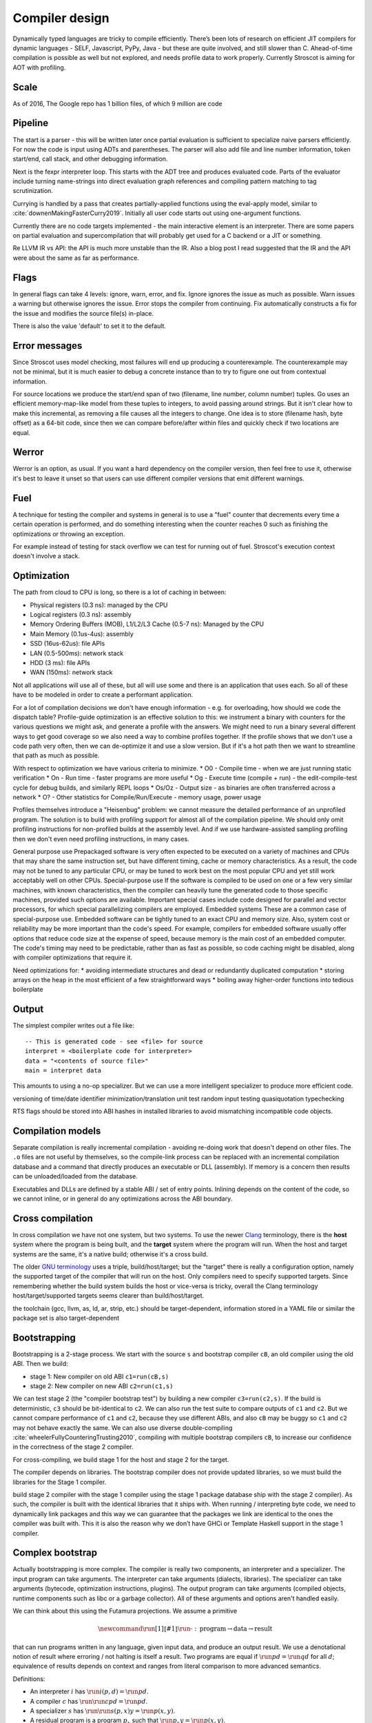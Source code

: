Compiler design
###############

Dynamically typed languages are tricky to compile efficiently. There’s been lots of research on efficient JIT compilers for dynamic languages - SELF, Javascript, PyPy, Java - but these are quite involved, and still slower than C. Ahead-of-time compilation is possible as well but not explored, and needs profile data to work properly. Currently Stroscot is aiming for AOT with profiling.

Scale
=====

As of 2016, The Google repo has 1 billion files, of which 9 million are code

Pipeline
========

The start is a parser - this will be written later once partial evaluation is sufficient to specialize naive parsers efficiently. For now the code is input using ADTs and parentheses. The parser will also add file and line number information, token start/end, call stack, and other debugging information.

Next is the fexpr interpreter loop. This starts with the ADT tree and produces evaluated code. Parts of the evaluator include turning name-strings into direct evaluation graph references and compiling pattern matching to tag scrutinization.

Currying is handled by a pass that creates partially-applied functions using the eval-apply model, similar to :cite:`downenMakingFasterCurry2019`. Initially all user code starts out using one-argument functions.

Currently there are no code targets implemented - the main interactive element is an interpreter. There are some papers on partial evaluation and supercompilation that will probably get used for a C backend or a JIT or something.

Re LLVM IR vs API: the API is much more unstable than the IR. Also a blog post I read suggested that the IR and the API were about the same as far as performance.

Flags
=====

In general flags can take 4 levels: ignore, warn, error, and fix. Ignore ignores the issue as much as possible. Warn issues a warning but otherwise ignores the issue. Error stops the compiler from continuing. Fix automatically constructs a fix for the issue and modifies the source file(s) in-place.

There is also the value 'default' to set it to the default.

Error messages
==============

Since Stroscot uses model checking, most failures will end up producing a counterexample. The counterexample may not be minimal, but it is much easier to debug a concrete instance than to try to figure one out from contextual information.

For source locations we produce the start/end span of two (filename, line number, column number) tuples. Go uses an efficient memory-map-like model from these tuples to integers, to avoid passing around strings. But it isn't clear how to make this incremental, as removing a file causes all the integers to change. One idea is to store (filename hash, byte offset) as a 64-bit code, since then we can compare before/after within files and quickly check if two locations are equal.

Werror
======

Werror is an option, as usual. If you want a hard dependency on the compiler version, then feel free to use it, otherwise it's best to leave it unset so that users can use different compiler versions that emit different warnings.

Fuel
====

A technique for testing the compiler and systems in general is to use a "fuel" counter that decrements every time a certain operation is performed, and do something interesting when the counter reaches 0 such as finishing the optimizations or throwing an exception.

For example instead of testing for stack overflow we can test for running out of fuel. Stroscot's execution context doesn't involve a stack.

Optimization
============

The path from cloud to CPU is long, so there is a lot of caching in between:

* Physical registers (0.3 ns): managed by the CPU
* Logical registers (0.3 ns): assembly
* Memory Ordering Buffers (MOB), L1/L2/L3 Cache (0.5-7 ns): Managed by the CPU
* Main Memory (0.1us-4us): assembly
* SSD (16us-62us): file APIs
* LAN (0.5-500ms): network stack
* HDD (3 ms): file APIs
* WAN (150ms): network stack

Not all applications will use all of these, but all will use some and there is an application that uses each. So all of these have to be modeled in order to create a performant application.


For a lot of compilation decisions we don't have enough information - e.g. for overloading, how should we code the dispatch table? Profile-guide optimization is an effective solution to this: we instrument a binary with counters for the various questions we might ask, and generate a profile with the answers. We might need to run a binary several different ways to get good coverage so we also need a way to combine profiles together. If the profile shows that we don't use a code path very often, then we can de-optimize it and use a slow version. But if it's a hot path then we want to streamline that path as much as possible.

With respect to optimization we have various criteria to minimize.
* O0 - Compile time - when we are just running static verification
* On - Run time - faster programs are more useful
* Og - Execute time (compile + run) - the edit-compile-test cycle for debug builds, and similarly REPL loops
* Os/Oz - Output size - as binaries are often transferred across a network
* O? - Other statistics for Compile/Run/Execute - memory usage, power usage

Profiles themselves introduce a "Heisenbug" problem: we cannot measure the detailed performance of an unprofiled program. The solution is to build with profiling support for almost all of the compilation pipeline. We should only omit profiling instructions for non-profiled builds at the assembly level. And if we use hardware-assisted sampling profiling then we don't even need profiling instructions, in many cases.

General purpose use
Prepackaged software is very often expected to be executed on a variety of machines and CPUs that may share the same instruction set, but have different timing, cache or memory characteristics. As a result, the code may not be tuned to any particular CPU, or may be tuned to work best on the most popular CPU and yet still work acceptably well on other CPUs.
Special-purpose use
If the software is compiled to be used on one or a few very similar machines, with known characteristics, then the compiler can heavily tune the generated code to those specific machines, provided such options are available. Important special cases include code designed for parallel and vector processors, for which special parallelizing compilers are employed.
Embedded systems
These are a common case of special-purpose use. Embedded software can be tightly tuned to an exact CPU and memory size. Also, system cost or reliability may be more important than the code's speed. For example, compilers for embedded software usually offer options that reduce code size at the expense of speed, because memory is the main cost of an embedded computer. The code's timing may need to be predictable, rather than as fast as possible, so code caching might be disabled, along with compiler optimizations that require it.

Need optimizations for:
* avoiding intermediate structures and dead or redundantly duplicated computation
* storing arrays on the heap in the most efficient of a few straightforward ways
* boiling away higher-order functions into tedious boilerplate

Output
======

The simplest compiler writes out a file like:

::

  -- This is generated code - see <file> for source
  interpret = <boilerplate code for interpreter>
  data = "<contents of source file>"
  main = interpret data

This amounts to using a no-op specializer. But we can use a more intelligent specializer to produce more efficient code.

versioning of time/date
identifier minimization/translation
unit test
random input testing
quasiquotation
typechecking

RTS flags should be stored into ABI hashes in installed libraries to avoid mismatching incompatible code objects.

Compilation models
==================

Separate compilation is really incremental compilation - avoiding re-doing work that doesn't depend on other files. The ``.o`` files are not useful by themselves, so the compile-link process can be replaced with an incremental compilation database and a command that directly produces an executable or DLL (assembly). If memory is a concern then results can be unloaded/loaded from the database.

Executables and DLLs are defined by a stable ABI / set of entry points. Inlining depends on the content of the code, so we cannot inline, or in general do any optimizations across the ABI boundary.

Cross compilation
=================

In cross compilation we have not one system, but two systems. To use the newer `Clang <https://clang.llvm.org/docs/CrossCompilation.html>`__ terminology, there is the **host** system where the program is being built, and the **target** system where the program will run. When the host and target systems are the same, it's a native build; otherwise it's a cross build.

The older `GNU terminology <https://gcc.gnu.org/onlinedocs/gccint/Configure-Terms.html>`__ uses a triple, build/host/target; but the "target" there is really a configuration option, namely the supported target of the compiler that will run on the host. Only compilers need to specify supported targets. Since remembering whether the build system builds the host or vice-versa is tricky, overall the Clang terminology host/target/supported targets seems clearer than build/host/target.

the toolchain (gcc, llvm, as, ld, ar, strip, etc.) should be target-dependent, information stored in a YAML file or similar
the package set is also target-dependent

Bootstrapping
=============

Bootstrapping is a 2-stage process. We start with the source ``s`` and bootstrap compiler ``cB``, an old compiler using the old ABI. Then we build:

* stage 1: New compiler on old ABI ``c1=run(cB,s)``
* stage 2: New compiler on new ABI ``c2=run(c1,s)``

We can test stage 2 (the "compiler bootstrap test") by building a new compiler ``c3=run(c2,s)``. If the build is deterministic, ``c3`` should be bit-identical to ``c2``. We can also run the test suite to compare outputs of ``c1`` and ``c2``. But we cannot compare performance of ``c1`` and ``c2``, because they use different ABIs, and also ``cB`` may be buggy so ``c1`` and ``c2`` may not behave exactly the same. We can also use diverse double-compiling :cite:`wheelerFullyCounteringTrusting2010`, compiling with multiple bootstrap compilers ``cB``, to increase our confidence in the correctness of the stage 2 compiler.

For cross-compiling, we build stage 1 for the host and stage 2 for the target.

The compiler depends on libraries. The bootstrap compiler does not provide updated libraries, so we must build the libraries for the Stage 1 compiler.

build stage 2 compiler with the stage 1 compiler using the stage 1 package database ship with the stage 2 compiler). As such, the compiler is built with the identical libraries that it ships with. When running / interpreting byte code, we need to dynamically link packages and this way we can guarantee that the packages we link are identical to the ones the compiler was built with. This it is also the reason why we don’t have GHCi or Template Haskell support in the stage 1 compiler.

Complex bootstrap
=================

Actually bootstrapping is more complex. The compiler is really two components, an interpreter and a specializer. The input program can take arguments. The interpreter can take arguments (dialects, libraries). The specializer can take arguments (bytecode, optimization instructions, plugins). The output program can take arguments (compiled objects, runtime components such as libc or a garbage collector). All of these arguments and options aren't handled easily.

We can think about this using the Futamura projections. We assume a primitive

.. math::

  \newcommand{\run}[1]{⟦#1⟧}
  \run{\cdot} : \text{program} \to \text{data} \to \text{result}

that can run programs written in any language, given input data, and produce an output result. We use a denotational notion of result where erroring / not halting is itself a result. Two programs are equal if :math:`\run{p} d = \run{q} d` for all :math:`d`; equivalence of results depends on context and ranges from literal comparison to more advanced semantics.

Definitions:

* An interpreter :math:`i` has :math:`\run{i} (p,d) = \run{p} d`.
* A compiler :math:`c` has :math:`\run{\run{c} p} d = \run{p} d`.
* A specializer :math:`s` has :math:`\run{\run{s} (p,x)} y = \run{p} (x,y)`.
* A residual program is a program :math:`p_x` such that :math:`\run{p_x} y = \run{p} (x,y)`.
* A generating extension :math:`g_p` of a program :math:`p` has :math:`\run{g_p} x = p_x`, i.e. it produces residual programs of :math:`p`.
* A compiler generator :math:`c` has :math:`\run{\run{\run{c} p} x} y = \run{p} (x,y)`.
* A runner :math:`r` has :math:`\run{\run{r} c} (p,x) = \run{\run{c} p} x`

1 specializer generates residual programs, :math:`p_x = \run{s} (p,x)`.
2 specializers produces generating extensions, :math:`g_p = \run{s_1} (s_2,p)`.
3 specializers produces a compiler generator, :math:`c_{123} = \run{s_1} (s_2,s_3)`.
Similarly we can use a compiler generator: :math:`\run{\run{c} p} x` for residual programs, :math:`\run{c} p` for generating extensions, :math:`c_{123} = \run{\run{\run{c} s_1} s_2} s_3` to obtain the same compiler generator as formed by applying the specializers.

A generating extension of an interpreter is a compiler; similarly passing an interpreter :math:`i` to a compiler generator :math:`c` produces a compiler :math:`\run{c} i`. A generating extension of a string matcher is a matcher generator and a generating extension of a universal parser is a parser generator. Hence we should call a compiler generator a "generating extension generator".

A generating extension of a specializer is a compiler generator. :math:`\run{\run{\run{g_s}p}x}y = \run{\run{s}(p,x)} y = \run{p}(x,y)`

In particular, assuming :math:`c` is a compiler generator, :math:`c' = \run{c} s` is a compiler generator iff :math:`s` is a specializer. Proof: :math:`run (\run{s} (p,x)) y = \run{\run{\run{\run{c} s} p} x} y = \run{\run{\run{c}' p} x} y = \run{p} (x,y)` to show :math:`s` is a specializer, :math:`\run{\run{\run{c'} p} x} y = run (\run{s} (p,x)) y = \run{p} (x,y)` to show :math:`c'` is a compiler generator.

If :math:`\run{c} s = c`, :math:`c` is termed a self-generating compiler generator. :math:`\run{s} (s,s) = \run{\run{\run{c} s} s} s = c`. Furthermore :math:`s` is a specializer. OTOH if :math:`s` is a specializer then :math:`\run{s} (s,s)` is a compiler generator self-generating with :math:`s`.

With a runner :math:`r` we can turn a compiler generator :math:`c` into a specializer :math:`\run{r}c`. Self-applying this specializer gives a compiler generator with equivalent output to :math:`c` after two arguments have been applied:

.. math::

  \run{\run{\run{\run{r}c}(\run{r}c,\run{r}c)}p}x & = \run{\run{\run{\run{c}(\run{r}c)}(\run{r}c)}p}x \\
  & = \run{\run{\run{r}c}(\run{r}c,p)}x \\
  & = \run{\run{\run{c}\run{r}c}p}x \\
  & = \run{\run{r}c}(p,x) \\
  & = \run{\run{c}p}x

Compile-time code execution
===========================

We want to execute code that runs at compile time, e.g. reading a blob of data to be included as a literal. Clearly this code executes on the host, with the same filesystem as the rest of the source code.

We may also want to read configuration, e.g. the target platform properties (word size, endianness, etc.).


Also we want to do computations with no runtime inputs, like 1+2.


Compiler ways
=============

Some options are called "compiler ways". They can be combined (e.g.
threaded + debugging). The main issue is they affect the ABI.

- use the multi-threaded runtime system or not
- support profiling or not
- use additional debug assertions or not
- use different heap object representation (e.g. ``tables_next_to_code``)
- support dynamic linking or not

Depending on the selected way, the compiler produces and links appropriate
objects together. These objects are identified by a suffix: e.g. ``*.p_o`` for an
object built with profiling enabled; ``*.thr_debug_p.a`` for an archive built with
multi-threading, debugging, and profiling enabled. See the gory details on the
`wiki <https://gitlab.haskell.org/ghc/ghc/wikis/commentary/rts/compiler-ways>`__.

Installed packages usually don't provide objects for all the possible ways as it
would make compilation times and disk space explode for features rarely used.
The compiler itself and its boot libraries must be built for the target way.


Compiler memory management
==========================

For the compiler itself, a trivial bump or arena allocator is sufficient for most purposes, as it is invoked on a single file and lasts a few seconds. With multiple files and large projects the issue is more complicated, as some amount of information must be shared between files. Optimization passes are also quite traversal-intensive and it may be more efficient to do in-place updates with a tracing GC rather than duplicating the whole AST and de-allocating the old one. Two other sources of high memory usage are macros and generics, particularly in combination with optimizations that increase code size such as inlining.

Overall I don't see much of an opportunity, SSD and network speeds are sufficient to make virtual memory and compile farms usable, so the maximum memory is some large number of petabytes. The real issue is not total usage but locality, because compilers need to look up information about random methods, blocks, types etc. very often. But good caching/prefetching heuristics should not be too hard to develop. In practice the programs people compile are relatively small, and the bottleneck is the CPU because optimizations are similar to brute-force searching through the list of possible programs. Parallelization is still useful. Particularly when AMD has started selling 64-core desktop processors, it's clear that optimizing for some level of that, maybe 16 or 32 cores, is worthwhile.

Documentation generator
=======================

The documentation generator provides a nice way to browse through a large codebase. The documentation comments, type annotations, and argument names are pulled out for each function, and the code is accessible though an expando. The code has hyperlinks for all terms to the place where they are defined, or opens a menu if the term is overloaded. Code is prettified to use Unicode or MathML formulas where appropriate. There's regex-based search, and special searches for identifiers. Also useful is the call graph, in particular showing what functions call a given function. This can just be a link.

As far as targets, only HTML seems particularly important.

Refactorer / reformatter
========================

The refactoring tool reduces the amount of effort it takes to maintain code. It reads a program from a source file, rewrites the code according to specified rules, and writes the program back to the file. It automates easy, repetitive, tedious changes. When the rewrite cannot be done automatically the rule can insert ``TODO: check rule XXX`` comment markers. It provides a way to rename or inline functions, eliminate dead code, and transform old idioms to new idioms.

Theoretically we should provide both forward and backward compatibility for language versions via the refactoring tool, but practically I think only backwards compatibility (v1 -> v2) is relevant.

With no rules, the refactoring tool functions as a reformatter. Python's Black started out as opinionated but eventually grew lots of options - probably the reformatter should be very flexible, but have a preset default that's used for the compiler.

Inspired by gofix / `gofmt <https://go.dev/blog/gofmt>`__ .

Language server
===============

For integration with VSCode and other IDEs.

Interactive shell
=================

A REPL loop based on eval. Available from command line as bare ``stroscot`` or ``stroscot -i files``, and from API as a library function ``replLoop env`` or similar. Supports expressions and block syntax from the main language, and commands. Commands are built-in functions to the interpreter, like ``shell clear`` which runs ``clear`` in the shell. Or maybe the syntax should be ``:shell clear`` to avoid clashing with whatever is loaded. But namespaces are a thing, ``repl.shell clear``. The syntax will have to be worked out.

Full command list:
* shell, run shell thing

  * change/print current directory
  * list files

* show information about symbol
* push/pop level of interactive environment (source files are level 0, IE starts at level 1, and more can be added)
* clear definitions for specified symbols or current level of interactive environment
* load file
* dump/load interactive environment to/from text file
* reset - clear IE, load sources file from disk
* reload - dump IE, load sources file from disk, load IE dump
* quit process
* debugger commands
* profiler commands

Notebooks
=========

Ideally, notebooks would be incremental. Running (shift-enter) would act as if it reran the notebook from the start up to the selected cell. For speed the computation would be cached incrementally, so long-running computations would be skipped if possible. This model also allows putting interactive sliders in and quickly updating graphs.

But, jupyter's kernel `protocol <https://jupyter-client.readthedocs.io/en/latest/messaging.html>`__ is just a dumb "execute this string of code" REPL, no information on what cell it's from.
So we would have to hack jupyter to get this to work.

The simplest hack is concatenate all the cells to be executed into a string, and then each code execution is independent. Another idea is to add a "soft_reset" message. Then the frontend sends a soft reset followed by each executed code cell. More advanced is sending the execution number in the code execute message and omitting the code if it's the same as the previous execution - I don't know if sending all the code is much of a bottleneck.

For now living with REPL behavior seems fine.

Dynamic execution
=================

loading code at runtime
- typecheck, JIT compile, return function pointer
the function pointer doesn't have to be machine code, it can be bytecode, so the function runs through an interpreter
Compiler from IR to bytecode
Saving snapshots of the VM state (images)
Tracing JIT compiler
Use libgccjit for code generation?
Optimized assembly interpreter a la LuaJIT and JavaScriptCore


everyone had two entry points.
if you came from the
interpreter you had to call the
interpreter entry point and you
came from JITed code you entered the
JITed code favorite entry point

the goal here was JITed calling JITed had minimal overhead
so an x86 call instruction with the JITed entry point's address

so if a JITed calls interpreted there's a
JITed entry point that shuffles the
arguments and jumps to the interpreter

and if the interpreter makes
a call, it's a slow procedure that looks
up the interpreter endpoint or else
jumps to a trampoline that jumped to the JITed code

then there's deoptimization
it's tricky to stop running processors
from running code
if you try to
edit the method call buffers processors have
them cached
you
can't actually stop it
so first you change the vtable to the interpreter
then you change the head of the method to jump to the interpreter

there's also speculative optimization and escape analysis

Creating the compiled file consumes extra CPU time and storage vs the interpreter. The compiled version runs more efficiently. Some errors are only detected during compilation.

Julia - faster than Python, but JIT uses many slow trampolines

Javascript - V8 is a fast modern JIT

Logic
=====

Doing logic in Stroscot is confusing because the reduction semantics itself uses logic. The proof tree in the reduction semantics is the program being executed, while the proof tree in type theory is automatically deduced from the type (formula) by a meta-program (theorem prover).

Debugger
========

Need this. Reversible debugging.

* breakpoints: set/clear/list
* backtrace of exception
* stepping: single step, step out, continue until breakpoint, run ignoring breakpoints
* evaluate pure expression


Profiler
========

Measure
* time and memory usage.
* throughput (calls/second)
* A/B testing of multiple implementations
for functions, expressions, programs, etc.

Use statistical sampling and hardware performance counters to avoid overhead.
